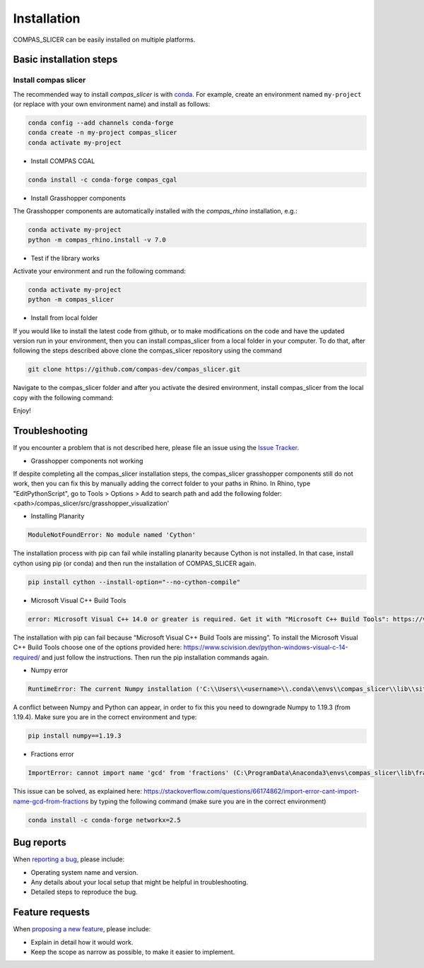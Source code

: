 .. _compas_slicer_installation:

************
Installation
************

.. rst-class:: lead

COMPAS_SLICER can be easily installed on multiple platforms.

Basic installation steps
========================

Install compas slicer
-----------------------------


The recommended way to install `compas_slicer` is with `conda <https://conda.io/docs/>`_.
For example, create an environment named ``my-project`` (or replace with your own environment name) and install as follows:

.. code-block:: bash

    conda config --add channels conda-forge
    conda create -n my-project compas_slicer
    conda activate my-project

* Install COMPAS CGAL

.. code-block:: bash

    conda install -c conda-forge compas_cgal


* Install Grasshopper components

The Grasshopper components are automatically installed with the `compas_rhino` installation, e.g.:

.. code-block:: bash

    conda activate my-project
    python -m compas_rhino.install -v 7.0


* Test if the library works

Activate your environment and run the following command:

.. code-block:: bash

    conda activate my-project
    python -m compas_slicer


* Install from local folder

If you would like to install the latest code from github, or to make modifications on the code and have the updated version
run in your environment, then you can install compas_slicer from a local folder in your computer. To do that, after following
the steps described above clone the compas_slicer repository using the command

.. code-block:: bash

    git clone https://github.com/compas-dev/compas_slicer.git

Navigate to the compas_slicer folder and after you activate the desired environment, install compas_slicer from the local copy
with the following command:

.. code-block:: bash
    conda activate my-project
    pip install -e .


Enjoy!


Troubleshooting
===============

If you encounter a problem that is not described here, please file an issue 
using the `Issue Tracker <https://github.com/compas-dev/compas_slicer/issues>`_.

* Grasshopper components not working

If despite completing all the compas_slicer installation steps, the compas_slicer grasshopper components still do not work, then
you can fix this by manually adding the correct folder to your paths in Rhino.
In Rhino, type "EditPythonScript", go to Tools > Options > Add to search path and add the following folder:
<path>/compas_slicer/src/grasshopper_visualization'



* Installing Planarity

.. code-block:: bash

    ModuleNotFoundError: No module named 'Cython'

The installation process with pip can fail while installing planarity because Cython is not installed.
In that case, install cython using pip (or conda) and then run the installation of COMPAS_SLICER again.

.. code-block:: bash

    pip install cython --install-option="--no-cython-compile"

* Microsoft Visual C++ Build Tools

.. code-block:: bash

    error: Microsoft Visual C++ 14.0 or greater is required. Get it with "Microsoft C++ Build Tools": https://visualstudio.microsoft.com/visual-cpp-build-tools/

The installation with pip can fail because “Microsoft Visual C++ Build Tools are missing”. 
To install the Microsoft Visual C++ Build Tools choose one of the options provided here: 
https://www.scivision.dev/python-windows-visual-c-14-required/ and just follow the instructions. 
Then run the pip installation commands again.

* Numpy error

.. code-block:: bash

    RuntimeError: The current Numpy installation ('C:\\Users\\<username>\\.conda\\envs\\compas_slicer\\lib\\site-packages\\numpy\\__init__.py') fails to pass a sanity check due to a bug in the windows runtime. See this issue for more information: https://tinyurl.com/y3dm3h86

A conflict between Numpy and Python can appear, in order to fix this you need to downgrade Numpy to 1.19.3 (from 1.19.4).
Make sure you are in the correct environment and type:

.. code-block:: bash

    pip install numpy==1.19.3

* Fractions error

.. code-block:: bash

    ImportError: cannot import name 'gcd' from 'fractions' (C:\ProgramData\Anaconda3\envs\compas_slicer\lib\fractions.py)

This issue can be solved, as explained here:  https://stackoverflow.com/questions/66174862/import-error-cant-import-name-gcd-from-fractions
by typing the following command (make sure you are in the correct environment)

.. code-block:: bash

    conda install -c conda-forge networkx=2.5



Bug reports
===========

When `reporting a bug <https://github.com/compas-dev/compas_slicer/issues>`_, please include:

- Operating system name and version.
- Any details about your local setup that might be helpful in troubleshooting.
- Detailed steps to reproduce the bug.

Feature requests
================

When `proposing a new feature <https://github.com/compas-dev/compas_slicer/issues>`_, please include:

- Explain in detail how it would work.
- Keep the scope as narrow as possible, to make it easier to implement.
